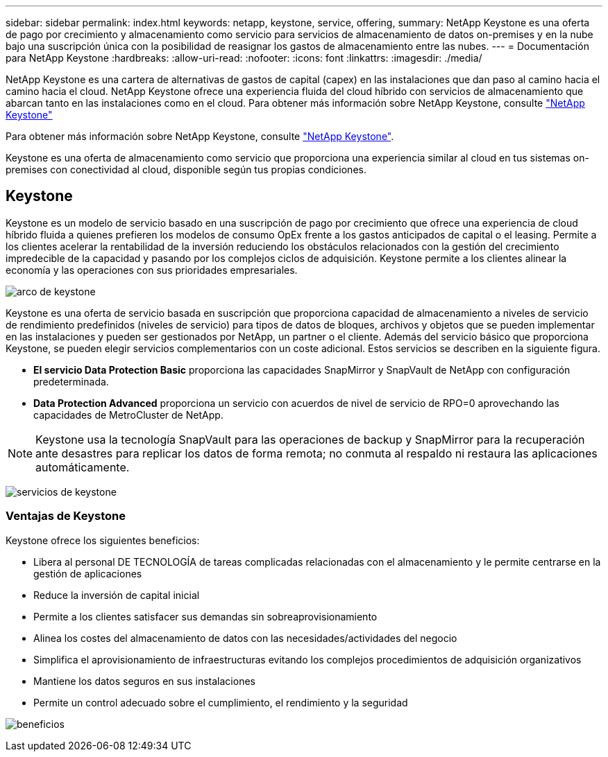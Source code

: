 ---
sidebar: sidebar 
permalink: index.html 
keywords: netapp, keystone, service, offering, 
summary: NetApp Keystone es una oferta de pago por crecimiento y almacenamiento como servicio para servicios de almacenamiento de datos on-premises y en la nube bajo una suscripción única con la posibilidad de reasignar los gastos de almacenamiento entre las nubes. 
---
= Documentación para NetApp Keystone
:hardbreaks:
:allow-uri-read: 
:nofooter: 
:icons: font
:linkattrs: 
:imagesdir: ./media/


NetApp Keystone es una cartera de alternativas de gastos de capital (capex) en las instalaciones que dan paso al camino hacia el camino hacia el cloud. NetApp Keystone ofrece una experiencia fluida del cloud híbrido con servicios de almacenamiento que abarcan tanto en las instalaciones como en el cloud. Para obtener más información sobre NetApp Keystone, consulte link:https://www.netapp.com/services/subscriptions/keystone/["NetApp Keystone"]

Para obtener más información sobre NetApp Keystone, consulte https://www.netapp.com/services/keystone/["NetApp Keystone"].

Keystone es una oferta de almacenamiento como servicio que proporciona una experiencia similar al cloud en tus sistemas on-premises con conectividad al cloud, disponible según tus propias condiciones.



== Keystone

Keystone es un modelo de servicio basado en una suscripción de pago por crecimiento que ofrece una experiencia de cloud híbrido fluida a quienes prefieren los modelos de consumo OpEx frente a los gastos anticipados de capital o el leasing. Permite a los clientes acelerar la rentabilidad de la inversión reduciendo los obstáculos relacionados con la gestión del crecimiento impredecible de la capacidad y pasando por los complejos ciclos de adquisición. Keystone permite a los clientes alinear la economía y las operaciones con sus prioridades empresariales.

image:nkfsosm_image2.png["arco de keystone"]

Keystone es una oferta de servicio basada en suscripción que proporciona capacidad de almacenamiento a niveles de servicio de rendimiento predefinidos (niveles de servicio) para tipos de datos de bloques, archivos y objetos que se pueden implementar en las instalaciones y pueden ser gestionados por NetApp, un partner o el cliente. Además del servicio básico que proporciona Keystone, se pueden elegir servicios complementarios con un coste adicional. Estos servicios se describen en la siguiente figura.

* *El servicio Data Protection Basic* proporciona las capacidades SnapMirror y SnapVault de NetApp con configuración predeterminada.
* *Data Protection Advanced* proporciona un servicio con acuerdos de nivel de servicio de RPO=0 aprovechando las capacidades de MetroCluster de NetApp.



NOTE: Keystone usa la tecnología SnapVault para las operaciones de backup y SnapMirror para la recuperación ante desastres para replicar los datos de forma remota; no conmuta al respaldo ni restaura las aplicaciones automáticamente.

image:nkfsosm_image3.png["servicios de keystone"]



=== Ventajas de Keystone

Keystone ofrece los siguientes beneficios:

* Libera al personal DE TECNOLOGÍA de tareas complicadas relacionadas con el almacenamiento y le permite centrarse en la gestión de aplicaciones
* Reduce la inversión de capital inicial
* Permite a los clientes satisfacer sus demandas sin sobreaprovisionamiento
* Alinea los costes del almacenamiento de datos con las necesidades/actividades del negocio
* Simplifica el aprovisionamiento de infraestructuras evitando los complejos procedimientos de adquisición organizativos
* Mantiene los datos seguros en sus instalaciones
* Permite un control adecuado sobre el cumplimiento, el rendimiento y la seguridad


image:nkfsosm_image4.png["beneficios"]
